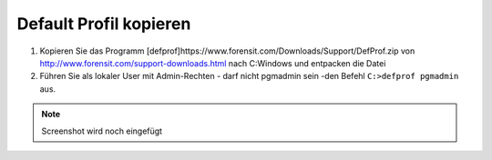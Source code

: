 =======================
Default Profil kopieren
=======================

   
1. Kopieren Sie das Programm [defprof]https://www.forensit.com/Downloads/Support/DefProf.zip von http://www.forensit.com/support-downloads.html nach C:\ Windows und entpacken die Datei
2. Führen Sie als lokaler User mit Admin-Rechten - darf nicht pgmadmin sein -den Befehl ``C:>defprof pgmadmin`` aus.

.. note:: 
         Screenshot wird noch eingefügt 
